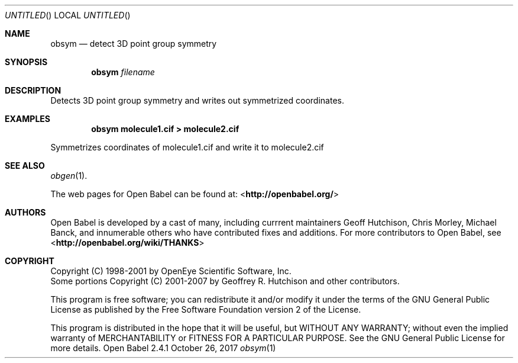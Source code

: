 .Dd October 26, 2017
.Os "Open Babel" 2.4.1
.Dt obsym 1 URM
.Sh NAME
.Nm obsym
.Nd "detect 3D point group symmetry"
.Sh SYNOPSIS
.Nm
.Ar filename
.Sh DESCRIPTION
Detects 3D point group symmetry and writes out symmetrized coordinates.
.Sh EXAMPLES
.Dl "obsym molecule1.cif > molecule2.cif"
.Pp
Symmetrizes coordinates of molecule1.cif and write it to molecule2.cif
.Sh SEE ALSO
.Xr obgen 1 .
.Pp
The web pages for Open Babel can be found at:
\%<\fBhttp://openbabel.org/\fR>
.Sh AUTHORS
.An -nosplit
Open Babel is developed by a cast of many, including currrent maintainers
.An Geoff Hutchison ,
.An Chris Morley ,
.An Michael Banck ,
and innumerable others who have contributed fixes and additions.
For more contributors to Open Babel, see
\%<\fBhttp://openbabel.org/wiki/THANKS\fR>
.Sh COPYRIGHT
Copyright (C) 1998-2001 by OpenEye Scientific Software, Inc.
.br
Some portions Copyright (C) 2001-2007 by Geoffrey R. Hutchison and
other contributors.
.Pp
This program is free software; you can redistribute it and/or modify
it under the terms of the GNU General Public License as published by
the Free Software Foundation version 2 of the License.
.Pp
This program is distributed in the hope that it will be useful, but
WITHOUT ANY WARRANTY; without even the implied warranty of
MERCHANTABILITY or FITNESS FOR A PARTICULAR PURPOSE. See the GNU
General Public License for more details.
